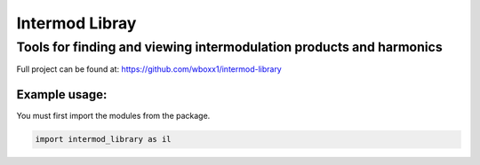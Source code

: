 =========================
Intermod Libray
=========================

Tools for finding and viewing intermodulation products and harmonics
====================================================================

Full project can be found at:
https://github.com/wboxx1/intermod-library

Example usage:
--------------

You must first import the modules from the package.

.. code-block:: python

    import intermod_library as il

